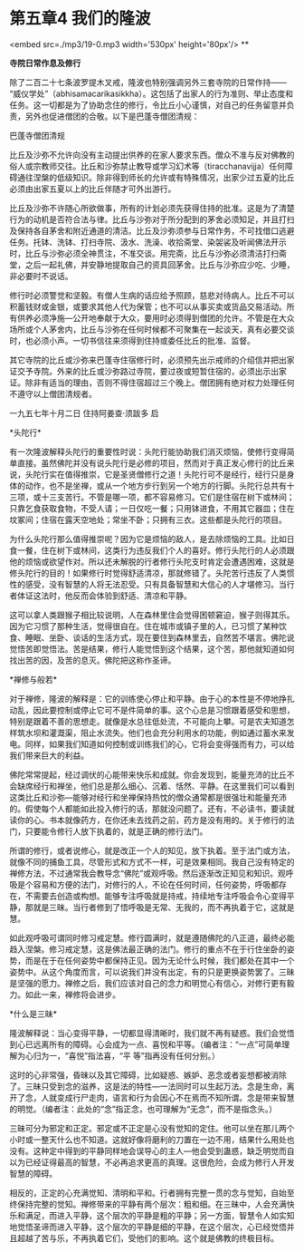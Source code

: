 * 第五章4 我们的隆波

<embed src=./mp3/19-0.mp3 width='530px' height='80px'/>
**

*寺院日常作息及修行 *

除了二百二十七条波罗提木叉戒，隆波也特别强调另外三套寺院的日常作持------
“威仪学处”（abhisamacarikasikkha）。这包括了出家人的行为准则、举止态度和任务。这一切都是为了协助念住的修行，令比丘小心谨慎，对自己的任务留意并负责，另外也促进僧团的合敬。以下是巴蓬寺僧团清规：

巴蓬寺僧团清规 

比丘及沙弥不允许向没有主动提出供养的在家人要求东西。僧众不准与反对佛教的俗人或宗教师交往。比丘和沙弥禁止教导或学习幻术等（tiracchanavijja）任何障碍通往涅槃的低级知识。除非得到师长的允许或有特殊情况，出家少过五夏的比丘必须由出家五夏以上的比丘伴随才可外出游行。

比丘及沙弥不许随心所欲做事，所有的计划必须先获得住持的批准。这是为了清楚行为的动机是否符合法与律。比丘与沙弥对于所分配到的茅舍必须知足，并且打扫及保持各自茅舍和附近通道的清洁。比丘及沙弥须参与日常作务，不可找借口逃避任务。托钵、洗钵、打扫寺院、汲水、洗澡、收拾斋堂、染袈裟及听闻佛法开示时，比丘与沙弥必须全神贯注，不准交谈。用完斋，比丘与沙弥必须清洁打扫斋堂，之后一起礼佛，并安静地提取自己的资具回茅舍。比丘与沙弥应少吃、少睡，非必要时不说话。

修行时必须警觉和坚毅。有僧人生病的话应给予照顾，慈悲对待病人。比丘不可以积蓄钱财或金银，或要求其他人代为保管；也不可以从事买卖或货品交易活动。所有供养必须净施---公开地奉献于大众，要用时必须得到僧团的允许。不管是在大众场所或个人茅舍内，比丘与沙弥在任何时候都不可聚集在一起谈天，真有必要交谈时，也必须小声。一切书信往来须得到住持或委任比丘的批准、监督。

其它寺院的比丘或沙弥来巴蓬寺住宿修行时，必须预先出示戒师的介绍信并把出家证交予寺院。外来的比丘或沙弥路过寺院，要过夜或短暂住宿的，必须出示出家证。除非有适当的理由，否则不得住宿超过三个晚上。僧团拥有绝对权力处理任何不遵守以上僧团清规者。

一九五七年十月二日 住持阿姜查·须跋多 启 

[[./img/19-0.jpeg]]

*头陀行* 

有一次隆波解释头陀行的重要性时说：头陀行能协助我们消灭烦恼，使修行变得简单直接。虽然佛陀并没有说头陀行是必修的项目，然而对于真正发心修行的比丘来说，头陀行实在值得推崇，它是圣贤僧修行之道！头陀行可不是经行，经行只是身体的动作，也不是坐禅，或从一个地方步行到另一个地方的行脚。头陀行总共有十三项，或十三支苦行。不管是哪一项，都不容易修习。它们是住宿在树下或林间；只靠乞食获取食物，不受人请；一日仅吃一餐；只用钵进食，不用其它器皿；住在坟冢间；住宿在露天空地处；常坐不卧；只拥有三衣。这些都是头陀行的项目。 

为什么头陀行那么值得推崇呢？因为它是烦恼的敌人，是去除烦恼的工具。比如日食一餐，住在树下或林间，这类行为违反我们个人的喜好。修行头陀行的人必须跟他的烦恼或欲望作对。所以还未解脱的行者修行头陀支时肯定会遭遇困难，这就是修头陀行的目的！如果修行时觉得舒适清凉，那就修错了。头陀苦行违反了人类惯性的感受，没有智慧的人将无法忍受。只有具备智慧和大信心的人才堪修习。当行者体证这法时，他反而会体验到舒适、清凉和平静。

这可以拿人类跟猴子相比较说明，人在森林里住会觉得困顿窘迫，猴子则得其乐。因为它习惯了那种生活，觉得很自在。住在城市或镇子里的人，已习惯了某种饮食、睡眠、坐卧、谈话的生活方式，现在要住到森林里去，自然苦不堪言。佛陀说觉悟苦即觉悟法。苦是结果，修行人能觉悟到这个结果，这个苦，那他就知道如何找出苦的因，及苦的息灭。佛陀把这称作圣谛。

*禅修与般若* 

对于禅修，隆波的解释是：它的训练使心停止和平静。由于心的本性是不停地挣扎动乱，因此要控制或停止它可不是件简单的事。这个心总是习惯跟着感受和思想，特别是跟着不善的思想走。就像是水总往低处流，不可能向上攀。可是农夫知道怎样筑水坝和灌溉渠，阻止水流失。他们也会充分利用水的功能，例如通过蓄水来发电。同样，如果我们知道如何控制或训练我们的心，它将会变得强而有力，可以给我们带来巨大的利益。

佛陀常常提起，经过调伏的心能带来快乐和成就。你会发现到，能量充沛的比丘不会缺席经行和禅坐，他们总是那么细心、沉着、恬然、平静。在这里我们可以看到这类比丘和沙弥---能够对经行和坐禅保持热忱的僧众通常都是很强壮和能量充沛的。假使每个人都能如此投入修行的话，那就没问题了。还有，不必读书，要读就读你的心。书本就像药方，在你还未去找药之前，药方是没有用的。关于修行的法门，只要能令修行人放下执着的，就是正确的修行法门。

所谓的修行，或者说修心，就是改正一个人的知见，放下执着。至于法门或方法，就像不同的捕鱼工具，尽管形式和方式不一样，可是效果相同。我自己没有特定的禅修方法，不过通常我会教导念“佛陀”或观呼吸。然后逐渐改正知见和知识。观呼吸是个容易和方便的法门，对修行的人，不论在任何时间，任何姿势，呼吸都存在，不需要去创造或构想。能够专注呼吸就是持戒，持续地专注呼吸会令心变得平静，那就是三昧。当行者修到了悟呼吸是无常、无我的，而不再执着于它，这就是慧。

如此观呼吸可谓同时修习戒定慧。修行圆满时，就是遵随佛陀的八正道，最终必能趋入涅槃。修习戒定慧，这是佛法最正确的法门。修行的重点不在于行住坐卧的姿势，而是在于在任何姿势中都保持正见。因为无论什么时候，我们都处在其中一个姿势中。从这个角度而言，可以说我们并没有出定，有的只是更换姿势罢了。三昧是坚强的愿力。禅修之后，我们应该对自己的念力和明觉心有信心，对修行更有毅力。如此一来，禅修将会进步。

[[./img/19-1.jpeg]]

*什么是三昧* 

隆波解释说：当心变得平静，一切都显得清晰时，我们就不再有疑惑。我们会觉悟到心已远离所有的障碍。心会成为一点、喜悦和平等。（编者注：“一点”可简单理解为心归为一，“喜悦”指法喜，“平
等”指再没有任何分别。）

这时的心非常强，昏昧以及其它障碍，比如疑惑、嫉妒、恶念或者妄想都被消除了。三昧只受到念的滋养，这是法的特性---一法同时可以生起万法。念是生命，离开了念，人就变成行尸走肉，语言和行为会因心不在焉而不知所谓。念是带来智慧的明觉。（编者注：此处的“念”指正念，也可理解为“无念”，而不是指念头。）

三昧可分为邪定和正定。邪定或不正定是心没有觉知的定住。他可以坐在那儿两个小时或一整天什么也不知道。这就好像将磨利的刀置在一边不用，结果什么用处也没有。这种定中得到的平静同样地会误导心的主人---他会受到蛊惑，缺乏明觉而自以为已经证得最高的智慧，不必再追求更高的真理。这很危险，会成为修行人开发智慧的障碍。

相反的，正定的心充满觉知、清明和平和。行者拥有完整一贯的念与觉知，自始至终保持完整的觉知。禅修带来的平静有两个层次：粗和细。在三昧中，人会充满快乐和满足，而进入平静，这个层次的平静是粗的平静；另一方面，智慧令人如实知地觉悟圣谛而进入平静，这个层次的平静是细的平静，在这个层次，心已经觉悟并且超越了苦与乐，不再执着它们，受他们的影响。这个就是佛教的终极目标。 

